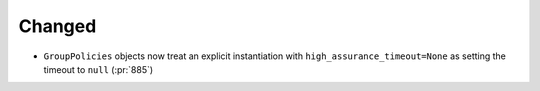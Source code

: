 Changed
~~~~~~~

- ``GroupPolicies`` objects now treat an explicit instantiation with
  ``high_assurance_timeout=None`` as setting the timeout to ``null`` (:pr:`885`)

